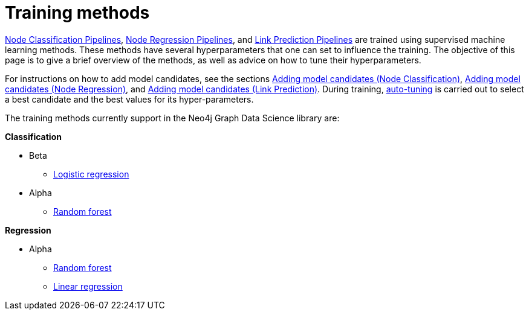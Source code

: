 [[ml-training-methods]]
= Training methods
:description: This section describes supervised machine learning methods for training pipelines in the Neo4j Graph Data Science library.


xref::machine-learning/node-property-prediction/nodeclassification-pipelines/node-classification.adoc[Node Classification Pipelines], xref::machine-learning/node-property-prediction/noderegression-pipelines/node-regression.adoc[Node Regression Pipelines], and xref::machine-learning/linkprediction-pipelines/link-prediction.adoc[Link Prediction Pipelines] are trained using supervised machine learning methods.
These methods have several hyperparameters that one can set to influence the training.
The objective of this page is to give a brief overview of the methods, as well as advice on how to tune their hyperparameters.

For instructions on how to add model candidates, see the sections xref::machine-learning/node-property-prediction/nodeclassification-pipelines/config.adoc#nodeclassification-pipelines-adding-model-candidates[Adding model candidates (Node Classification)], xref::machine-learning/node-property-prediction/noderegression-pipelines/config.adoc#noderegression-pipelines-adding-model-candidates[Adding model candidates (Node Regression)], and xref::machine-learning/linkprediction-pipelines/config.adoc#linkprediction-adding-model-candidates[Adding model candidates (Link Prediction)].
During training, xref::machine-learning/auto-tuning.adoc[auto-tuning] is carried out to select a best candidate and the best values for its hyper-parameters.

The training methods currently support in the Neo4j Graph Data Science library are:

**Classification**

* Beta
** xref::machine-learning/training-methods/logistic-regression.adoc[Logistic regression]
* Alpha
** xref::machine-learning/training-methods/random-forest.adoc[Random forest]

**Regression**

* Alpha
** xref::machine-learning/training-methods/random-forest.adoc[Random forest]
** xref::machine-learning/training-methods/linear-regression.adoc[Linear regression]
